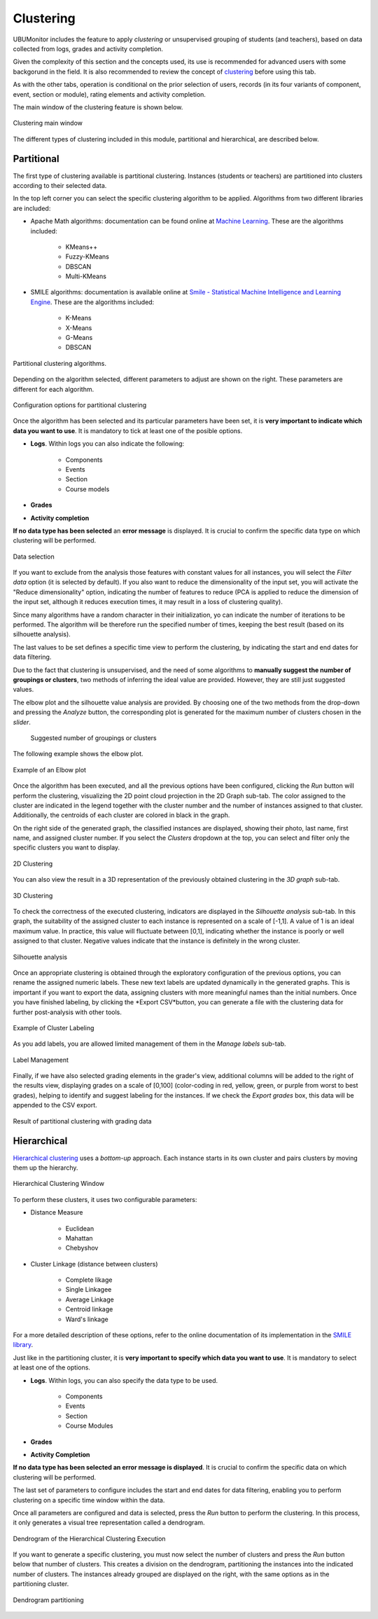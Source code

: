 Clustering
==================

UBUMonitor includes the feature to apply *clustering* or unsupervised grouping of students (and teachers), based on data collected from logs, grades and activity completion. 

Given the complexity of this section and the concepts used, its use is recommended for advanced users with some backgorund in the field. It is also recommended to review the concept of `clustering <https://en.wikipedia.org/wiki/Cluster_analysis>`_ before using this tab.

As with the other tabs, operation is conditional on the prior selection of users, records (in its four variants of component, event, section or module), rating elements and activity completion.

The main window of the clustering feature is shown below.

.. figure:: images/ventana_principal.png
  :width: 600
  :alt: Clustering main window
  :align: center
  
  Clustering main window
  
The different types of clustering included in this module, partitional and hierarchical, are described below.
  

Partitional
-----------

The first type of clustering available is partitional clustering. Instances (students or teachers) are partitioned into clusters according to their selected data.

In the top left corner you can select the specific clustering algorithm to be applied. Algorithms from two different libraries are included:

* Apache Math algorithms: documentation can be found online at `Machine Learning <https://commons.apache.org/proper/commons-math/userguide/ml.html>`_. These are the algorithms included:

	* KMeans++
	* Fuzzy-KMeans
	* DBSCAN
	* Multi-KMeans
	
* SMILE algorithms: documentation is available online at `Smile - Statistical Machine Intelligence and Learning Engine <https://haifengl.github.io/>`_. These are the algorithms included:

	* K-Means
	* X-Means
	* G-Means
	* DBSCAN
	
.. figure:: images/algoritmos.png
  :width: 200
  :alt: Partitional clustering algorithms.
  :align: center
  
  Partitional clustering algorithms.

Depending on the algorithm selected, different parameters to adjust are shown on the right. These parameters are different for each algorithm.
 
.. figure:: images/opciones_particional.png
  :width: 600
  :alt: Opciones de configuración en clustering particional
  :align: center
  
  Configuration options for partitional clustering

Once the algorithm has been selected and its particular parameters have been set, it is **very important to indicate which data you want to use**. It is mandatory to tick at least one of the posible options.

* **Logs**. Within logs you can also indicate the following:

	* Components
	* Events
	* Section
	* Course models
	
* **Grades**
* **Activity completion**

**If no data type has been selected** an **error message** is displayed. It is crucial to confirm the specific data type on which clustering will be performed.

.. figure:: images/seleccionar_datos.png
  :width: 600
  :alt: Data selection
  :align: center
  
  Data selection
  
If you want to exclude from the analysis those features with constant values for all instances, you will select the *Filter data* option (it is selected by default). If you also want to reduce the dimensionality of the input set, you will activate the "Reduce dimensionality" option, indicating the number of features to reduce (PCA is applied to reduce the dimension of the input set, although it reduces execution times, it may result in a loss of clustering quality).

Since many algorithms have a random character in their initialization, yo can indicate the number of iterations to be performed. The algorithm will be therefore run the specified number of times, keeping the best result (based on its silhouette analysis).

The last values to be set defines a specific time view to perform the clustering, by indicating the start and end dates for data filtering.

Due to the fact that clustering is unsupervised, and the need of some algorithms to **manually suggest the number of groupings or clusters**, two methods of inferring the ideal value are provided.  However, they are still just suggested values. 

The elbow plot and the silhouette value analysis are provided. By choosing one of the two methods from the drop-down and pressing the *Analyze* button, the corresponding plot is generated for the maximum number of clusters chosen in the *slider*. 
  
.. figure:: images/sugerencia_agrupaciones.png
  :width: 300
  :alt: Suggested number of clusters
  :align: center
  
 Suggested number of groupings or clusters
  
The following example shows the elbow plot.

.. figure:: images/codo.png
  :width: 400
  :alt: Example of generated elbow plot
  :align: center
  
  Example of an Elbow plot

Once the algorithm has been executed, and all the previous options have been configured, clicking the *Run* button will perform the clustering, visualizing the 2D point cloud projection in the 2D Graph sub-tab. The color assigned to the cluster are indicated in the legend together with the cluster number and the number of instances assigned to that cluster. Additionally, the centroids of each cluster are colored in black in the graph.

On the right side of the generated graph, the classified instances are displayed, showing their photo, last name, first name, and assigned cluster number. If you select the *Clusters* dropdown at the top, you can select and filter only the specific clusters you want to display.


.. figure:: images/clustering_2d.png
  :width: 600
  :alt: 2D Clustering
  :align: center
  
  2D Clustering

You can also view the result in a 3D representation of the previously obtained clustering in the *3D graph* sub-tab.

.. figure:: images/clustering_3d.png
  :width: 600
  :alt: 3D Clustering
  :align: center
  
  3D Clustering

To check the correctness of the executed clustering, indicators are displayed in the *Silhouette analysis* sub-tab. In this graph, the suitability of the assigned cluster to each instance is represented on a scale of [-1,1]. A value of 1 is an ideal maximum value. In practice, this value will fluctuate between [0,1], indicating whether the instance is poorly or well assigned to that cluster. Negative values indicate that the instance is definitely in the wrong cluster.

.. figure:: images/analisis_de_silueta.png
  :width: 600
  :alt: Silhouette analysis
  :align: center
  
  Silhouette analysis

Once an appropriate clustering is obtained through the exploratory configuration of the previous options, you can rename the assigned numeric labels. These new text labels are updated dynamically in the generated graphs. This is important if you want to export the data, assigning clusters with more meaningful names than the initial numbers. Once you have finished labeling, by clicking the *Export CSV*button, you can generate a file with the clustering data for further post-analysis with other tools.

.. figure:: images/etiquetado.png
  :width: 400
  :alt: Example of Cluster Labeling
  :align: center
  
  Example of Cluster Labeling

As you add labels, you are allowed limited management of them in the *Manage labels* sub-tab.

.. figure:: images/gestion_etiquetas.png
  :width: 400
  :alt: Label Management
  :align: center
  
  Label Management
  
Finally, if we have also selected grading elements in the grader's view, additional columns will be added to the right of the results view, displaying grades on a scale of [0,100] (color-coding in red, yellow, green, or purple from worst to best grades), helping to identify and suggest labeling for the instances. If we check the *Export grades* box, this data will be appended to the CSV export.
  
.. figure:: images/particional_con_calificaciones.png
  :width: 600
  :alt: Partitioning with Grades
  :align: center
  
  Result of partitional clustering with grading data 

Hierarchical
------------

`Hierarchical clustering <https://en.wikipedia.org/wiki/Hierarchical_clustering>`_ uses a *bottom-up* approach. Each instance starts in its own cluster and pairs clusters by moving them up the hierarchy. 

.. figure:: images/jerarquico.png
  :width: 600
  :alt: Hierarchical Clustering Window
  :align: center
  
  Hierarchical Clustering Window
  
To perform these clusters, it uses two configurable parameters:

* Distance Measure
	
	* Euclidean
	* Mahattan
	* Chebyshov
	
* Cluster Linkage (distance between clusters)
	
	* Complete likage
	* Single Linkagee
	* Average Linkage
	* Centroid linkage
	* Ward's linkage
	
For a more detailed description of these options, refer to the online documentation of its implementation in the `SMILE library <http://haifengl.github.io/api/java/smile/clustering/HierarchicalClustering.html>`_.

Just like in the partitioning cluster, it is **very important to specify which data you want to use**. It is mandatory to select at least one of the options.

* **Logs**. Within logs, you can also specify the data type to be used.

	* Components
	* Events
	* Section
	* Course Modules
	
* **Grades**
* **Activity Completion**

**If no data type has been selected  an error message is displayed**. It is crucial to confirm the specific data on which clustering will be performed.

The last set of parameters to configure includes the start and end dates for data filtering, enabling you to perform clustering on a specific time window within the data.

Once all parameters are configured and data is selected, press the *Run* button to perform the clustering. In this process, it only generates a visual tree representation called a dendrogram. 

.. figure:: images/jerarquico_sin_particionar.png
  :width: 600
  :alt: Dendrogram of the Hierarchical Clustering Execution
  :align: center
  
  Dendrogram of the Hierarchical Clustering Execution
  
If you want to generate a specific clustering, you must now select the number of clusters and press the *Run* button below that number of clusters. This creates a division on the dendrogram, partitioning the instances into the indicated number of clusters. The instances already grouped are displayed on the right, with the same options as in the partitioning cluster.

.. figure:: images/jerarquico_ejecutado.png
  :width: 600
  :alt: Dendrogram partitioning
  :align: center
  
  Dendrogram partitioning
